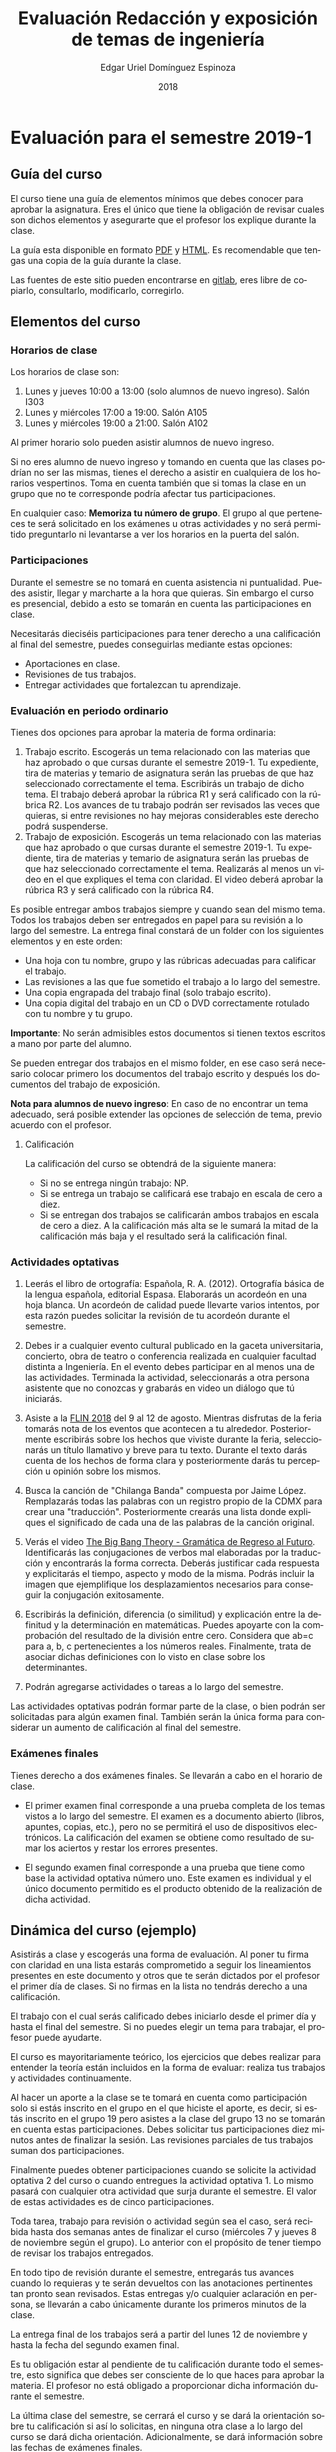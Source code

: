#+TITLE:        Evaluación Redacción y exposición de temas de ingeniería
#+AUTHOR:       Edgar Uriel Domínguez Espinoza
#+EMAIL:        edgar_uriel84 AT genomorro DOT name
#+DATE:         2018
#+HTML_DOCTYPE: html5
#+HTML_HEAD:    <link rel="stylesheet" type="text/css" href="http://gongzhitaao.org/orgcss/org.css"/>
#+LANGUAGE:     es

* Evaluación para el semestre 2019-1

** Guía del curso

El curso tiene una guía de elementos mínimos  que debes conocer para aprobar la asignatura. Eres
el único  que tiene la  obligación de revisar  cuales son dichos  elementos y asegurarte  que el
profesor los explique durante la clase.

La guía esta disponible en  formato [[file:assets/manual.pdf][PDF]] y [[file:manual.html][HTML]]. Es recomendable que tengas  una copia de la guía
durante la clase.

Las fuentes  de este sitio  pueden encontrarse en [[https://gitlab.com/genomorro/manual][gitlab]],  eres libre de  copiarlo, consultarlo,
modificarlo, corregirlo.

** Elementos del curso

*** Horarios de clase

Los horarios de clase son:

1. Lunes y jueves 10:00 a 13:00 (solo alumnos de nuevo ingreso). Salón I303
2. Lunes y miércoles 17:00 a 19:00. Salón A105
3. Lunes y miércoles 19:00 a 21:00. Salón A102

Al primer horario solo pueden asistir alumnos de nuevo ingreso.

Si no eres alumno de nuevo ingreso y tomando en cuenta que las clases podrían no ser las mismas,
tienes el derecho a  asistir en cualquiera de los horarios vespertinos.   Toma en cuenta también
que si tomas la clase en un grupo que no te corresponde podría afectar tus participaciones.

En  cualquier caso:  **Memoriza  tu número  de  grupo**.  El  grupo al  que  perteneces te  será
solicitado en los exámenes  u otras actividades y no será permitido  preguntarlo ni levantarse a
ver los horarios en la puerta del salón.

*** Participaciones

Durante el semestre se  no tomará en cuenta asistencia ni puntualidad.  Puedes asistir, llegar y
marcharte a la hora que quieras. Sin embargo el curso es presencial, debido a esto se tomarán en
cuenta las participaciones en clase.

Necesitarás  dieciséis participaciones  para  tener  derecho a  una  calificación  al final  del
semestre, puedes conseguirlas mediante estas opciones:

- Aportaciones en clase.
- Revisiones de tus trabajos.
- Entregar actividades que fortalezcan tu aprendizaje.

*** Evaluación en periodo ordinario

Tienes dos opciones para aprobar la materia de forma ordinaria:

1. Trabajo escrito. Escogerás un tema relacionado con las materias que haz aprobado o que cursas
   durante el semestre  2019-1.  Tu expediente, tira  de materias y temario  de asignatura serán
   las pruebas de  que haz seleccionado correctamente  el tema.  Escribirás un  trabajo de dicho
   tema. El  trabajo deberá  aprobar la rúbrica  R1 y  será calificado con  la rúbrica  R2.  Los
   avances de tu trabajo podrán ser revisados las  veces que quieras, si entre revisiones no hay
   mejoras considerables este derecho podrá suspenderse.
2. Trabajo de exposición. Escogerás un tema relacionado  con las materias que haz aprobado o que
   cursas durante el semestre  2019-1.  Tu expediente, tira de materias  y temario de asignatura
   serán las pruebas de que haz seleccionado correctamente el tema. Realizarás al menos un video
   en el  que expliques  el tema con  claridad.  El video  deberá aprobar  la rúbrica R3  y será
   calificado con la rúbrica R4.

Es posible  entregar ambos trabajos  siempre y  cuando sean del  mismo tema. Todos  los trabajos
deben  ser entregados  en papel  para su  revisión a  lo largo  del semestre.  La entrega  final
constará de un folder con los siguientes elementos y en este orden:

- Una hoja con tu nombre, grupo y las rúbricas adecuadas para calificar el trabajo.
- Las revisiones a las que fue sometido el trabajo a lo largo del semestre.
- Una copia engrapada del trabajo final (solo trabajo escrito).
- Una copia digital del trabajo en un CD o DVD correctamente rotulado con tu nombre y tu grupo.

**Importante**: No serán admisibles estos documentos si  tienen textos escritos a mano por parte
del alumno.

Se pueden entregar dos  trabajos en el mismo folder, en ese caso  será necesario colocar primero
los documentos del trabajo escrito y después los documentos del trabajo de exposición.

**Nota para alumnos de  nuevo ingreso**: En caso de no encontrar un  tema adecuado, será posible
extender las opciones de selección de tema, previo acuerdo con el profesor.

**** Calificación

La calificación del curso se obtendrá de la siguiente manera:

+ Si no se entrega ningún trabajo: NP.
+ Si se entrega un trabajo se calificará ese trabajo en escala de cero a diez.
+ Si  se entregan dos trabajos  se calificarán ambos  trabajos en escala  de cero a diez.   A la
  calificación más alta se le sumará la mitad de la calificación más baja y el resultado será la
  calificación final.

*** Actividades optativas

1. Leerás  el libro  de ortografía:  Española, R.  A.   (2012). Ortografía  básica de  la lengua
   española,  editorial Espasa.   Elaborarás un  acordeón en  una hoja  blanca.  Un  acordeón de
   calidad puede  llevarte varios intentos,  por esta razón puedes  solicitar la revisión  de tu
   acordeón durante el semestre.
  
2. Debes ir a cualquier evento cultural publicado en la gaceta universitaria, concierto, obra de
   teatro o  conferencia realizada en  cualquier facultad distinta  a Ingeniería.  En  el evento
   debes participar en al menos una de las actividades.  Terminada la actividad, seleccionarás a
   otra  persona   asistente  que  no   conozcas  y  grabarás  en   video  un  diálogo   que  tú
   iniciarás.

3. Asiste a la [[https://site.inali.gob.mx/Micrositios/flin_2018/][FLIN 2018]] del 9 al 12 de agosto.  Mientras disfrutas de la feria tomarás nota de
   los eventos  que acontecen  a tu  alrededor. Posteriormente escribirás  sobre los  hechos que
   viviste durante la feria, seleccionarás un título llamativo y breve para tu texto. Durante el
   texto  darás cuenta  de los  hechos de  forma clara  y posteriormente  darás tu  percepción u
   opinión sobre los mismos.

4. Busca  la canción  de "Chilanga  Banda" compuesta  por Jaime  López.  Remplazarás  todas las
   palabras  con un  registro propio  de la  CDMX para  crear una  "traducción".  Posteriormente
   crearás una lista  donde expliques el significado de  cada una de las palabras  de la canción
   original.

5. Verás  el video  [[https://youtu.be/WfK5T-NJp_4][The Big  Bang Theory  - Gramática  de Regreso  al Futuro]].  Identificarás las
   conjugaciones  de   verbos  mal  elaboradas  por   la  traducción  y  encontrarás   la  forma
   correcta. Deberás justificar  cada respuesta y explicitarás  el tiempo, aspecto y  modo de la
   misma.  Podrás  incluir  la  imagen  que ejemplifique  los  desplazamientos  necesarios  para
   conseguir la conjugación exitosamente.

6. Escribirás  la definición,  diferencia (o similitud)  y explicación entre  la definitud  y la
   determinación  en matemáticas.   Puedes  apoyarte con  la comprobación  del  resultado de  la
   división  entre  cero.   Considera que  ab=c  para  a,  b,  c pertenecientes  a  los  números
   reales. Finalmente,  trata de  asociar dichas definiciones  con lo visto  en clase  sobre los
   determinantes.

7. Podrán agregarse actividades o tareas a lo largo del semestre.

Las actividades optativas  podrán formar parte de  la clase, o bien podrán  ser solicitadas para
algún examen final.  También serán la única  forma para considerar un aumento de calificación al
final del semestre.
   
*** Exámenes finales

Tienes derecho  a dos exámenes  finales. Se llevarán  a cabo en el  horario de clase. 

- El primer examen  final corresponde a una prueba  completa de los temas vistos a  lo largo del
  semestre.   El examen  es a  documento abierto  (libros, apuntes,  copias, etc.),  pero no  se
  permitirá el  uso de dispositivos  electrónicos.  La calificación  del examen se  obtiene como
  resultado de sumar los aciertos y restar los errores presentes.

- El segundo  examen final corresponde a  una prueba que  tiene como base la  actividad optativa
  número uno. Este examen  es individual y el único documento permitido  es el producto obtenido
  de la realización de dicha actividad.

** Dinámica del curso (ejemplo)

Asistirás a  clase y escogerás una  forma de evaluación. Al  poner tu firma con  claridad en una
lista estarás comprometido a seguir los lineamientos  presentes en este documento y otros que te
serán dictados  por el profesor el  primer día de  clases. Si no  firmas en la lista  no tendrás
derecho a una calificación.

El trabajo con el cual serás calificado debes iniciarlo desde el primer día y hasta el final del
semestre. Si no puedes elegir un tema para trabajar, el profesor puede ayudarte.

El curso es mayoritariamente teórico, los ejercicios  que debes realizar para entender la teoría
están incluidos en la forma de evaluar: realiza tus trabajos y actividades continuamente.

Al hacer un aporte a  la clase se te tomará en cuenta como  participación solo si estás inscrito
en el grupo en el que hiciste el aporte, es decir, si estás inscrito en el grupo 19 pero asistes
a la  clase del  grupo 13 no  se tomarán  en cuenta estas  participaciones. Debes  solicitar tus
participaciones  diez minutos  antes de  finalizar la  sesión. Las  revisiones parciales  de tus
trabajos suman dos participaciones.

Finalmente puedes obtener participaciones cuando se solicite la actividad optativa 2 del curso o
cuando entregues  la actividad  optativa 1.  Lo  mismo pasará con  cualquier otra  actividad que
surja durante el semestre. El valor de estas actividades es de cinco participaciones.

Toda tarea, trabajo para revisión o actividad según sea el caso, será recibida hasta dos semanas
antes de finalizar el  curso (miércoles 7 y jueves 8 de noviembre  según el grupo).  Lo anterior
con el propósito de tener tiempo de revisar los trabajos entregados.

En todo tipo  de revisión durante el semestre,  entregarás tus avances cuando lo  requieras y te
serán devueltos  con las anotaciones pertinentes  tan pronto sean revisados.  Estas entregas y/o
cualquier aclaración en persona,  se llevarán a cabo únicamente durante  los primeros minutos de
la clase.

La entrega final  de los trabajos será a partir  del lunes 12 de noviembre y  hasta la fecha del
segundo examen final.

Es tu obligación estar al pendiente de tu calificación durante todo el semestre, esto significa
que debes ser consciente de lo que haces para aprobar la materia. El profesor no está obligado a
proporcionar dicha información durante el semestre.

La última clase del semestre, se cerrará el curso y se dará la orientación sobre tu calificación
si  así   lo  solicitas,  en  ninguna   otra  clase  a  lo   largo  del  curso  se   dará  dicha
orientación. Adicionalmente, se dará información sobre las fechas de exámenes finales.

Deberás presentar examen  final si no obtuviste una calificación  aprobatoria (6,7,8,9,10) en el
curso. Toma en cuenta  que no es posible renunciar o subir tu  calificación. Solo podrás obtener
NP si  no hay  elementos para  calificarte. En caso  de existir  decimales la  calificación será
redondeada si es aprobatoria y los decimales mayor o igual a punto cinco.

** Rúbricas

*** R1

| Criterio                       | ✓ |
|--------------------------------+---|
| Tema justificado correctamente |   |
| Movimiento 1 del método CARS   |   |
| Movimiento 2 del método CARS   |   |
| Movimiento 3 del método CARS   |   |
| Presentación en Latex          |   |

*** R2

La calificación esta determinada por los errores anotados en la siguiente tabla:

| Criterio                      | Errores | Puntos menos | Otras observaciones acerca la puntuación |
|-------------------------------+---------+--------------+------------------------------------------|
| Coherencia y cohesión         |         |              |                                          |
| Longitud                      |         |              |                                          |
| Oraciones tópico              |         |              |                                          |
| Léxico (variedad y selección) |         |              |                                          |
| Referentes                    |         |              |                                          |
| Concordancias                 |         |              |                                          |
| Conjugación T.A.M.            |         |              |                                          |
| Separación sintáctica         |         |              |                                          |
| Citas y bibliografía          |         |              |                                          |
| Norma ortográfica             |         |              |                                          |

La calificación máxima es diez.  Si se cometen tres errores en algún criterio se resta un punto,
por cada error posterior se restará medio punto. Un error puede implicar la existencia de otro.

*** R3

| Criterio                         | ✓ |
|----------------------------------+---|
| Tema justificado correctamente   |   |
| Presentó un guión o escaleta     |   |
| Presentó un texto de desarrollo  |   |
| La voz en el video es del alumno |   |
| El alumno está en el video       |   |

*** R4

La calificación esta determinada por los errores anotados en la siguiente tabla:

| Criterio             | Errores | Puntos menos | Otras observaciones acerca de la puntuación |
|----------------------+---------+--------------+---------------------------------------------|
| Presentación         |         |              |                                             |
| Registro             |         |              |                                             |
| Dicción y entonación |         |              |                                             |
| Contexto y material  |         |              |                                             |
| Información          |         |              |                                             |
| Relevancia           |         |              |                                             |
| Claridad             |         |              |                                             |
| Bibliografía         |         |              |                                             |
| Edición de video     |         |              |                                             |
| Cierre               |         |              |                                             |

La calificación máxima es diez.  Si se cometen tres errores en algún criterio se resta un punto,
por cada error posterior se restará medio punto. Un error puede implicar la existencia de otro.

* Otros elementos útiles para tu calificación

** Latex

Latex es un lenguaje  de marcado útil para escribir textos. Puedes aprender  Latex por tu cuenta
viendo videos en internet o leyendo manuales. Si  no quieres instalar Latex en tu computadora te
recomiendo usar [[https://www.overleaf.com][Overleaf]] que es un buen editor en línea.

Algunos recursos recomendados son:

- [[https://en.wikibooks.org/wiki/LaTeX][Guía de Wikibooks sobre Latex]] (en inglés).
- Libro: [[file:assets/Edicion_de_textos_cientificos_LaTeX.pdf][Edición de textos científicos con Latex]]

* Seguridad

La Comisión Local de Seguridad de la FI solicita la lectura de [[file:assets/acciones_cls_fi.pdf][las acciones de la CLS]].

